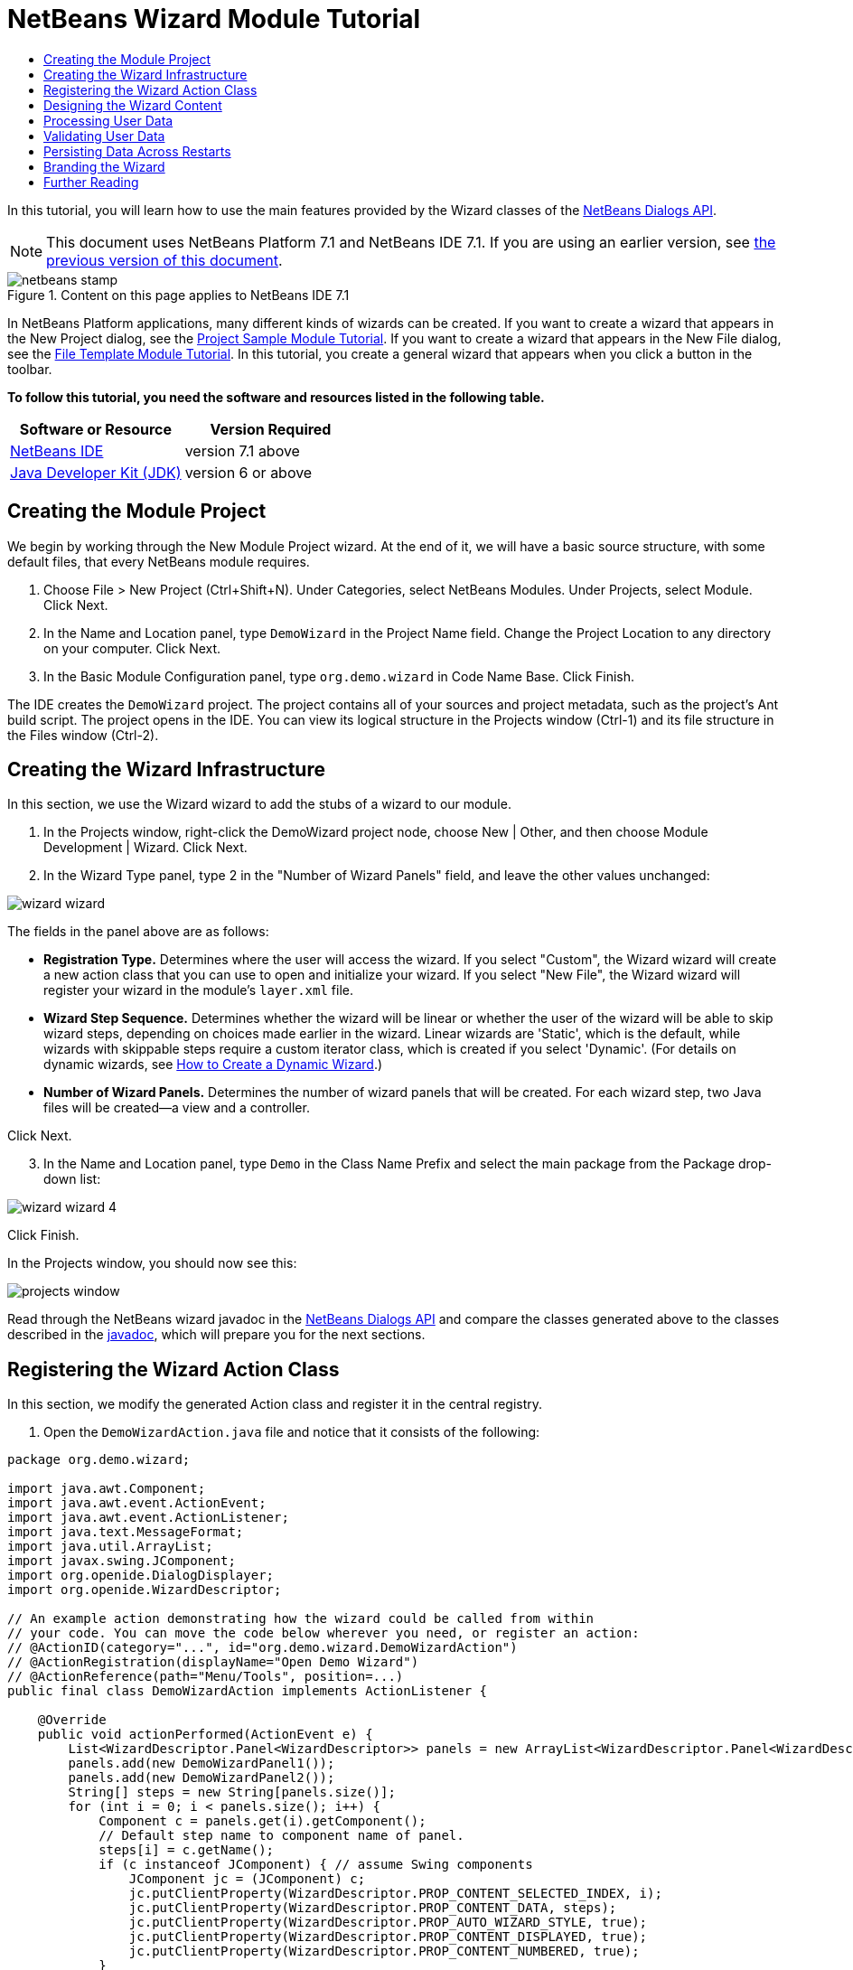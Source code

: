// 
//     Licensed to the Apache Software Foundation (ASF) under one
//     or more contributor license agreements.  See the NOTICE file
//     distributed with this work for additional information
//     regarding copyright ownership.  The ASF licenses this file
//     to you under the Apache License, Version 2.0 (the
//     "License"); you may not use this file except in compliance
//     with the License.  You may obtain a copy of the License at
// 
//       http://www.apache.org/licenses/LICENSE-2.0
// 
//     Unless required by applicable law or agreed to in writing,
//     software distributed under the License is distributed on an
//     "AS IS" BASIS, WITHOUT WARRANTIES OR CONDITIONS OF ANY
//     KIND, either express or implied.  See the License for the
//     specific language governing permissions and limitations
//     under the License.
//

= NetBeans Wizard Module Tutorial
:jbake-type: platform-tutorial
:jbake-tags: tutorials 
:jbake-status: published
:syntax: true
:source-highlighter: pygments
:toc: left
:toc-title:
:icons: font
:experimental:
:description: NetBeans Wizard Module Tutorial - Apache NetBeans
:keywords: Apache NetBeans Platform, Platform Tutorials, NetBeans Wizard Module Tutorial

In this tutorial, you will learn how to use the main features provided by the Wizard classes of the  link:http://bits.netbeans.org/dev/javadoc/org-openide-dialogs/org/openide/package-summary.html[NetBeans Dialogs API].

NOTE: This document uses NetBeans Platform 7.1 and NetBeans IDE 7.1. If you are using an earlier version, see  link:71/nbm-wizard.html[the previous version of this document].



image::images/netbeans-stamp.png[title="Content on this page applies to NetBeans IDE 7.1"]


In NetBeans Platform applications, many different kinds of wizards can be created. If you want to create a wizard that appears in the New Project dialog, see the  link:https://netbeans.apache.org/tutorials/nbm-projectsamples.html[Project Sample Module Tutorial]. If you want to create a wizard that appears in the New File dialog, see the  link:https://netbeans.apache.org/tutorials/nbm-filetemplates.html[File Template Module Tutorial]. In this tutorial, you create a general wizard that appears when you click a button in the toolbar.

*To follow this tutorial, you need the software and resources listed in the following table.*

|===
|Software or Resource |Version Required 

| link:https://netbeans.apache.org/download/index.html[NetBeans IDE] |version 7.1 above 

| link:https://www.oracle.com/technetwork/java/javase/downloads/index.html[Java Developer Kit (JDK)] |version 6 or above 
|===


== Creating the Module Project

We begin by working through the New Module Project wizard. At the end of it, we will have a basic source structure, with some default files, that every NetBeans module requires.


[start=1]
1. Choose File > New Project (Ctrl+Shift+N). Under Categories, select NetBeans Modules. Under Projects, select Module. Click Next.

[start=2]
1. In the Name and Location panel, type  ``DemoWizard``  in the Project Name field. Change the Project Location to any directory on your computer. Click Next.

[start=3]
1. In the Basic Module Configuration panel, type  ``org.demo.wizard``  in Code Name Base. Click Finish.

The IDE creates the  ``DemoWizard``  project. The project contains all of your sources and project metadata, such as the project's Ant build script. The project opens in the IDE. You can view its logical structure in the Projects window (Ctrl-1) and its file structure in the Files window (Ctrl-2).


== Creating the Wizard Infrastructure

In this section, we use the Wizard wizard to add the stubs of a wizard to our module.


[start=1]
1. In the Projects window, right-click the DemoWizard project node, choose New | Other, and then choose Module Development | Wizard. Click Next.


[start=2]
1. In the Wizard Type panel, type 2 in the "Number of Wizard Panels" field, and leave the other values unchanged:


image::images/wizard-wizard.png[]

The fields in the panel above are as follows:

* *Registration Type.* Determines where the user will access the wizard. If you select "Custom", the Wizard wizard will create a new action class that you can use to open and initialize your wizard. If you select "New File", the Wizard wizard will register your wizard in the module's  ``layer.xml``  file.
* *Wizard Step Sequence.* Determines whether the wizard will be linear or whether the user of the wizard will be able to skip wizard steps, depending on choices made earlier in the wizard. Linear wizards are 'Static', which is the default, while wizards with skippable steps require a custom iterator class, which is created if you select 'Dynamic'. (For details on dynamic wizards, see  link:http://netbeans.dzone.com/nb-how-to-create-dynamic-wizard[How to Create a Dynamic Wizard].)
* *Number of Wizard Panels.* Determines the number of wizard panels that will be created. For each wizard step, two Java files will be created—a view and a controller.

Click Next.


[start=3]
1. In the Name and Location panel, type  ``Demo``  in the Class Name Prefix and select the main package from the Package drop-down list:


image::images/wizard-wizard-4.png[]

Click Finish.

In the Projects window, you should now see this:


image::images/projects-window.png[]

Read through the NetBeans wizard javadoc in the  link:http://bits.netbeans.org/dev/javadoc/org-openide-dialogs/[NetBeans Dialogs API] and compare the classes generated above to the classes described in the  link:http://bits.netbeans.org/dev/javadoc/org-openide-dialogs/org/openide/package-summary.html[javadoc], which will prepare you for the next sections.


== Registering the Wizard Action Class

In this section, we modify the generated Action class and register it in the central registry.


[start=1]
1. Open the  ``DemoWizardAction.java``  file and notice that it consists of the following:

[source,java]
----

package org.demo.wizard;

import java.awt.Component;
import java.awt.event.ActionEvent;
import java.awt.event.ActionListener;
import java.text.MessageFormat;
import java.util.ArrayList;
import javax.swing.JComponent;
import org.openide.DialogDisplayer;
import org.openide.WizardDescriptor;

// An example action demonstrating how the wizard could be called from within
// your code. You can move the code below wherever you need, or register an action:
// @ActionID(category="...", id="org.demo.wizard.DemoWizardAction")
// @ActionRegistration(displayName="Open Demo Wizard")
// @ActionReference(path="Menu/Tools", position=...)
public final class DemoWizardAction implements ActionListener {

    @Override
    public void actionPerformed(ActionEvent e) {
        List<WizardDescriptor.Panel<WizardDescriptor>> panels = new ArrayList<WizardDescriptor.Panel<WizardDescriptor>>();
        panels.add(new DemoWizardPanel1());
        panels.add(new DemoWizardPanel2());
        String[] steps = new String[panels.size()];
        for (int i = 0; i < panels.size(); i++) {
            Component c = panels.get(i).getComponent();
            // Default step name to component name of panel.
            steps[i] = c.getName();
            if (c instanceof JComponent) { // assume Swing components
                JComponent jc = (JComponent) c;
                jc.putClientProperty(WizardDescriptor.PROP_CONTENT_SELECTED_INDEX, i);
                jc.putClientProperty(WizardDescriptor.PROP_CONTENT_DATA, steps);
                jc.putClientProperty(WizardDescriptor.PROP_AUTO_WIZARD_STYLE, true);
                jc.putClientProperty(WizardDescriptor.PROP_CONTENT_DISPLAYED, true);
                jc.putClientProperty(WizardDescriptor.PROP_CONTENT_NUMBERED, true);
            }
        }
        WizardDescriptor wiz = new WizardDescriptor(new WizardDescriptor.ArrayIterator<WizardDescriptor>(panels));
        // {0} will be replaced by WizardDesriptor.Panel.getComponent().getName()
        wiz.setTitleFormat(new MessageFormat("{0}"));
        wiz.setTitle("...dialog title...");
        if (DialogDisplayer.getDefault().notify(wiz) == WizardDescriptor.FINISH_OPTION) {
            // do something
        }
    }
}
----


[start=2]
1. At the top of the Action class, notice that some Action annotations have been commented out. Remove the comments and add a category and a position, so that the annotations are as follows:

link:http://bits.netbeans.org/dev/javadoc/org-openide-awt/org/openide/awt/ActionID.html[@ActionID]

[source,java]
----

(category="Demo", id="org.demo.wizard.DemoWizardAction")
link:http://bits.netbeans.org/dev/javadoc/org-openide-awt/org/openide/awt/ActionRegistration.html[@ActionRegistration](displayName="Open Demo Wizard")
link:http://bits.netbeans.org/dev/javadoc/org-openide-awt/org/openide/awt/ActionReference.html[@ActionReference](path="Menu/Tools", position=10)
----

When the module is compiled, you will find a " ``generated-layer.xml`` " file, if you switch to the Files window and look in the  ``build/classes/META-INF``  folder, as shown below:


image::images/generated-layer.png[]

The  ``generated-layer.xml``  file provides contributions to the NetBeans central registry (also known as the 'system filesystem'), where fixed folders (such as "Actions" and "Menu") provide placeholders for the registration of the content of menubars, toolbars, and many other NetBeans Platform features. For details, see  link:https://netbeans.apache.org/wiki/devfaqsystemfilesystem[http://wiki.netbeans.org/DevFaqSystemFilesystem].


[start=3]
1. Run the module. The application starts up and you should see your menu item where you specified it to be in the annotation above:


image::images/result-1.png[]

Click the menu item and the wizard appears:


image::images/result-2.png[]

Click Next and notice that in the final panel the Finish button is enabled:


image::images/result-3.png[]

Now that the wizard infrastructure is functioning, let's add some content.


== Designing the Wizard Content

In this section, we add content to the wizard and customize its basic features. For purposes of this example, we imagine that we are creating a wizard in a music application.


[start=1]
1. Open the  ``DemoWizardAction.java``  file and notice that you can set a variety of customization properties for the wizard:


image::images/wizard-tweaking.png[]

Read about these properties  link:http://ui.netbeans.org/docs/ui_apis/wide/index.html[here].


[start=2]
1. In  ``DemoWizardAction.java`` , change  ``wizardDescriptor.setTitle``  to the following:


[source,java]
----

wizardDescriptor.setTitle("Music Selection");
                    
----


[start=3]
1. Open the  ``DemoVisualPanel1.java``  file and the  ``DemoVisualPanel2.java``  file and use the "Matisse" GUI Builder to add some Swing components, such as the following:


image::images/panel-1-design.png[]

For code later in this tutorial to work, you need to set the name of the  ``JTextFields``  above to  ``nameField``  and  ``addressField`` .


image::images/panel-2-design.png[]

Above, you see  ``DemoVisualPanel1.java``  file and the  ``DemoVisualPanel2.java`` , with some Swing components.


[start=4]
1. Open the two panels in the Source view and change their  ``getName()``  methods to "Name and Address" and "Musician Details", respectively.

[start=5]
1. 
Run the module again. When you open the wizard, you should see something like this, depending on the Swing components you added and the customizations you provided:


image::images/result-4.png[]

The image in the left sidebar of the wizard above is set in the  ``DemoWizardAction.java``  file, like this:


[source,java]
----

wizardDescriptor.putProperty(WizardDescriptor.PROP_IMAGE, ImageUtilities.loadImage("org/demo/wizard/banner.PNG", true));
                    
----

Now that you have designed the wizard content, let's add some code for processing the data that the user will enter.


== Processing User Data

In this section, you learn how to pass user data from panel to panel and how to display the results to the user when Finish is clicked.


[start=1]
1. In the  ``WizardPanel``  classes, i.e., in  ``DemoWizardPanel1.java``  and in  ``DemoWizardPanel2.java`` , use the  ``storeSettings``  method to retrieve the data set in the visual panel.

For example, start by creating getters in the  ``DemoVisualPanel1.java``  file:


[source,java]
----

public JTextField getNameField(){
    return nameField;
}

public JTextField getAddressField(){
    return addressField;
}
----

Then access the above from the  ``DemoWizardPanel1.java``  file:


[source,java]
----

@Override
public void storeSettings(Object settings) {
    ((WizardDescriptor) settings).putProperty("name", ((DemoVisualPanel1)getComponent()).getNameField().getText());
    ((WizardDescriptor) settings).putProperty("address", ((DemoVisualPanel1)getComponent()).getAddressField().getText());
}
                    
----


[start=2]
1. Next, use the  ``DemoWizardAction.java``  file to retrieve the properties you have set and do something with them:


[source,java]
----

public void actionPerformed(ActionEvent e) {
    WizardDescriptor wizardDescriptor = new WizardDescriptor(getPanels());
    // {0} will be replaced by WizardDesriptor.Panel.getComponent().getName()
    wizardDescriptor.setTitleFormat(new MessageFormat("{0}"));
    wizardDescriptor.setTitle("Music Selection");
    Dialog dialog = DialogDisplayer.getDefault().createDialog(wizardDescriptor);
    dialog.setVisible(true);
    dialog.toFront();
    boolean cancelled = wizardDescriptor.getValue() != WizardDescriptor.FINISH_OPTION;
    if (!cancelled) {
        *String name = (String) wizardDescriptor.getProperty("name");
        String address = (String) wizardDescriptor.getProperty("address");
        DialogDisplayer.getDefault().notify(new NotifyDescriptor.Message(name + " " + address));*
    }
}
                    
----

The  `` link:http://bits.netbeans.org/dev/javadoc/org-openide-dialogs/org/openide/NotifyDescriptor.html[NotifyDescriptor]``  can be used in other ways too, as indicated by the code completion box:


image::images/notifydescriptor.png[]

You now know how to process data entered by the user.


== Validating User Data

In this section, you learn how to validate the user input when "Next" is clicked in the wizard.


[start=1]
1. In  ``DemoWizardPanel1`` , change the class signature, implementing  `` link:http://bits.netbeans.org/dev/javadoc/org-openide-dialogs/org/openide/WizardDescriptor.ValidatingPanel.html[WizardDescriptor.ValidatingPanel]``  instead of  ``WizardDescriptor.Panel`` :


[source,java]
----

public class DemoWizardPanel1 implements WizardDescriptor.ValidatingPanel
                    
----


[start=2]
1. At the top of the class, change the  ``JComponent``  declaration to a typed declaration:

[source,java]
----

private DemoVisualPanel1 component;
                    
----


[start=3]
1. Implement the required abstract method that throws a  `` link:http://bits.netbeans.org/dev/javadoc/org-openide-dialogs/org/openide/WizardValidationException.html[WizardValidationException]``  like this:

[source,java]
----

@Override
public void validate() throws WizardValidationException {

    String name = component.getNameField().getText();
    if (name.equals("")){
        throw new WizardValidationException(null, "Invalid Name", null);
    }

}
                    
----


[start=4]
1. Run the module. Click "Next", without entering anything in the "Name" field, and you should see the result below. Also, note that you are not able to move to the next panel, as a result of the validation having failed:


image::images/validation1.png[]


[start=5]
1. Optionally, disable the "Next" button if the name field is empty. Start by declaring a boolean at the top of the class:

[source,java]
----

private boolean isValid = true;
                    
----

Then override  ``isValid()``  like this:


[source,java]
----

@Override
public boolean isValid() {
    return isValid;
}
                    
----

And, when  ``validate()``  is called, which is when the "Next" button is clicked, return false:


[source,java]
----

@Override
public void validate() throws WizardValidationException {

    String name = component.getNameTextField().getText();
    if (name.equals("")) {
        *isValid = false;*
        throw new WizardValidationException(null, "Invalid Name", null);
    }

}
                    
----

Run the module. This time, the first time you click "Next", you'll find that if there is no content is in the field, the "Next" button becomes disabled:


image::images/validation2.png[]

Alternatively, set the boolean to false initially. That will cause the "Next" button to be disabled when the wizard is shown. Then add a  ``DocumentListener``  to the text field and, when the user types something in the field, set the boolean to true and call  ``isValid()`` .

You now know how to validate data entered by the user.

For more information on validating user input, see Tom Wheeler's sample at the end of this tutorial.

For a very simple and powerful Swing validation framework, see the  link:http://kenai.com/projects/simplevalidation/pages/Home[Simple Validation API].


== Persisting Data Across Restarts

In this section, you learn how to store the data when the wizard closes and retrieve it when the wizard opens again.


[start=1]
1. In  ``DemoWizardPanel1.java`` , override the  ``readSettings``  and the  ``storeSettings``  methods as follows:


[source,java]
----

*JTextField nameField = ((DemoVisualPanel1) getComponent()).getNameField();
JTextField addressField = ((DemoVisualPanel1) getComponent()).getAddressField();*

@Override
public void readSettings(Object settings) {
    *nameField.setText(NbPreferences.forModule(DemoWizardPanel1.class).get("namePreference", ""));
    addressField.setText(NbPreferences.forModule(DemoWizardPanel1.class).get("addressPreference", ""));*
}

@Override
public void storeSettings(Object settings) {
    ((WizardDescriptor) settings).putProperty("name", nameField.getText());
    ((WizardDescriptor) settings).putProperty("address", addressField.getText());
    *NbPreferences.forModule(DemoWizardPanel1.class).put("namePreference", nameField.getText());
    NbPreferences.forModule(DemoWizardPanel1.class).put("addressPreference", addressField.getText());*
}
                    
----


[start=2]
1. Run the module again and type a name and address in the first panel of the wizard:


image::images/nbpref1.png[]


[start=3]
1. Close the application, open the Files window, and look in the  ``wizard.properties``  file within the application's  ``build``  folder. You should now see settings like this:


image::images/nbpref3.png[]


[start=4]
1. Run the application again and, when you next open the wizard, the settings specified above are automatically used to define the values in the fields in the wizard.

You now know how to persist wizard data across restarts.

For more information on the  ``NbPreferences``  class, used above, see the  link:http://bits.netbeans.org/dev/javadoc/org-openide-util/org/openide/util/NbPreferences.html[ ``NbPreferences``  javadoc], as well as the  link:https://netbeans.apache.org/tutorials/nbm-options.html[NetBeans Options Window Tutorial].


== Branding the Wizard

In this section, you brand the "Next" button's string, which is provided by the wizard infrastructure, to "Advance".

The term "branding" implies customization, i.e., typically these are minor modifications within the same language, while "internationalization" or "localization" implies translation into another language. For information on localization of NetBeans modules,  link:http://translatedfiles.netbeans.org/index-l10n.html[go here].

Branding entails overriding properties files in the NetBeans Platform. These properties files, normally referred to as "bundle properties" files, contain strings that are used in display texts, such as the texts on the buttons in the NetBeans Platform wizards. To override these bundle properties files, your module needs to be part of a NetBeans Platform application. Each NetBeans Platform application has a "branding" folder, which is where bundle properties override files are placed.


[start=1]
1. Make sure your NetBeans module is part of a NetBeans Platform application, rather than being a standalone module.


[start=2]
1. In the Files window, expand the application's  ``"branding"``  folder and then create the folder/file structure highlighted below:


image::images/branding-1.png[]


[start=3]
1. Define the content of the "Bundle.properties" file as follows:

[source,java]
----

CTL_NEXT=&amp;Advance >
                    
----

Other strings you might like to brand are as follows:


[source,java]
----

CTL_CANCEL
CTL_PREVIOUS
CTL_FINISH
CTL_ContentName
                    
----

The key "CTL_ContentName" is set to "Steps" by default, which is used in the left panel of the wizard,if the "WizardPanel_autoWizardStyle" property has not been set to "FALSE".


[start=4]
1. Run the application and the "Next" button will be branded to "Advance":


image::images/branding-2.png[]

Optionally, use the  ``DemoWizardAction.java``  file, as described earlier, to remove the whole left side of the wizard as follows:


[source,java]
----

wizardDescriptor.putProperty(WizardDescriptor.PROP_AUTO_WIZARD_STYLE, Boolean.FALSE);
----

The above setting results in a wizard that looks as follows:


image::images/branding-3.png[]

You now know how to brand the strings defined in the wizard infrastructure with your own branded versions.


== Further Reading

Several pieces of related information are available on-line:

*  link:http://netbeans.dzone.com/nb-how-to-create-dynamic-wizard[How to Create a Dynamic Wizard]
* 
Tom Wheeler's NetBeans Site (click the image below):


[.feature]
--
image::images/tom.png[role="left", link="http://www.tomwheeler.com/netbeans/"]
--

Even though it was written for NetBeans 5.5, the above sample has been successfully tried in NetBeans IDE 6.5.1 on Ubuntu Linux with JDK 1.6.

The sample is especially useful in showing how to validate user data.

* Geertjan's Blog:
*  link:http://blogs.oracle.com/geertjan/entry/how_wizards_work[How Wizards Work: Part 1—Introduction]
*  link:http://blogs.oracle.com/geertjan/entry/how_wizards_work_part_2[How Wizards Work: Part 2—Different Types ]
*  link:http://blogs.oracle.com/geertjan/entry/how_wizards_work_part_3[How Wizards Work: Part 3—Your First Wizard]
*  link:http://blogs.oracle.com/geertjan/entry/how_wizards_work_part_4[How Wizards Work: Part 4—Your Own Iterator ]
*  link:http://blogs.oracle.com/geertjan/entry/how_wizards_work_part_5[How Wizards Work: Part 5—Reusing and Embedding Existing Panels ]
*  link:http://blogs.oracle.com/geertjan/entry/creating_a_better_java_class[Creating a Better Java Class Wizard]
